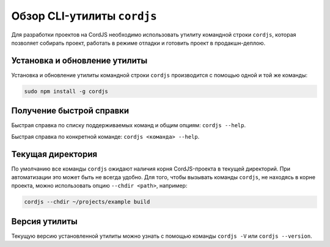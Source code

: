 ****************************
Обзор CLI-утилиты ``cordjs``
****************************

Для разработки проектов на CordJS необходимо использовать утилиту командной строки ``cordjs``, которая позволяет
собирать проект, работать в режиме отладки и готовить проект в продакшн-деплою.


Установка и обновление утилиты
==============================

Установка и обновление утилиты командной строки ``cordjs`` производится с помощью одной и той же команды:

.. code-block:: bash

  sudo npm install -g cordjs


Получение быстрой справки
=========================

Быстрая справка по списку поддерживаемых команд и общим опциям: ``cordjs --help``.

Быстрая справка по конкретной команде: ``cordjs <команда> --help``.



Текущая директория
==================

По умолчанию все команды ``cordjs`` ожидают наличия корня CordJS-проекта в текущей директорий. При автоматизации это
может быть не всегда удобно. Для того, чтобы вызывать команды ``cordjs``, не находясь в корне проекта, можно
использовать опцию ``--chdir <path>``, например:

.. code-block:: bash

  cordjs --chdir ~/projects/example build


Версия утилиты
==============

Текущую версию установленной утилиты можно узнать с помощью команды ``cordjs -V`` или ``cordjs --version``.
